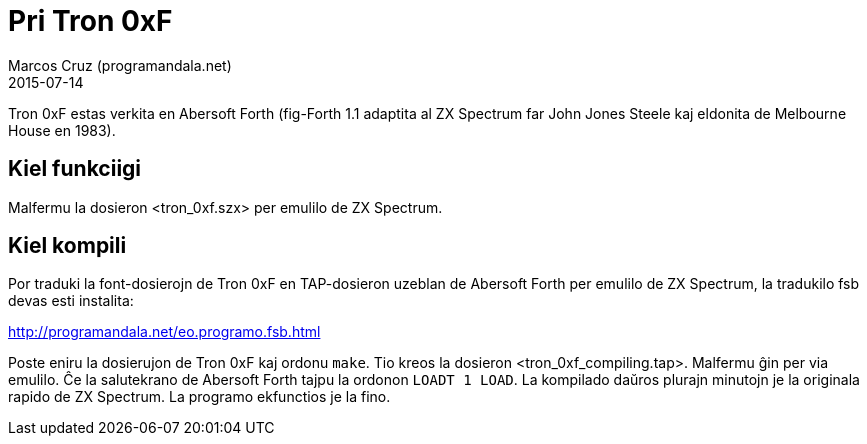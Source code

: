 = Pri Tron 0xF
:author: Marcos Cruz (programandala.net)
:revdate: 2015-07-14

Tron 0xF estas verkita en Abersoft Forth (fig-Forth 1.1
adaptita al ZX Spectrum far John Jones Steele kaj eldonita de
Melbourne House en 1983).

== Kiel funkciigi

Malfermu la dosieron <tron_0xf.szx> per emulilo de ZX Spectrum.

== Kiel kompili

Por traduki la font-dosierojn de Tron 0xF en TAP-dosieron uzeblan de
Abersoft Forth per emulilo de ZX Spectrum, la tradukilo fsb devas esti
instalita:

http://programandala.net/eo.programo.fsb.html

Poste eniru la dosierujon de Tron 0xF kaj ordonu `make`. Tio kreos la
dosieron <tron_0xf_compiling.tap>. Malfermu ĝin per via emulilo. Ĉe la
salutekrano de Abersoft Forth tajpu la ordonon `LOADT 1 LOAD`. La
kompilado daŭros plurajn minutojn je la originala rapido de ZX
Spectrum.  La programo ekfunctios je la fino.
